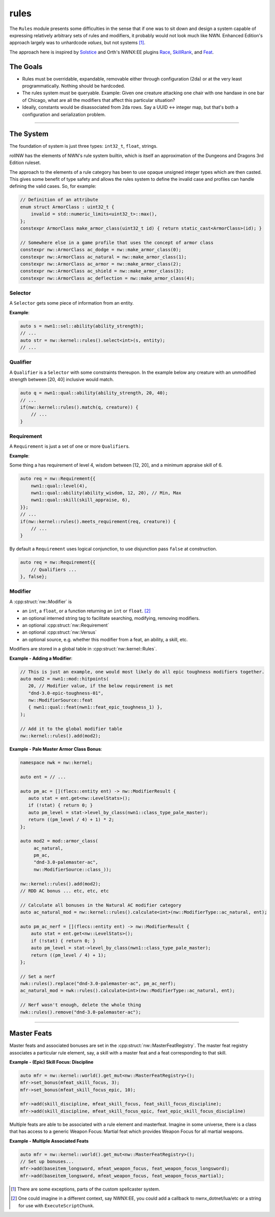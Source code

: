 rules
=====

The ``Rules`` module presents some difficulties in the sense that if one
was to sit down and design a system capable of expressing relatively
arbitrary sets of rules and modifiers, it probably would not look much
like NWN. Enhanced Edition's approach largely was to unhardcode
*values*, but not systems [1]_.

The approach here is inspired by `Solstice <https://github.com/jd28/Solstice>`__ and Orth's NWNX:EE plugins
`Race <https://github.com/nwnxee/unified/tree/master/Plugins/Race>`__,
`SkillRank <https://github.com/nwnxee/unified/tree/master/Plugins/SkillRanks>`__,
and `Feat <https://github.com/nwnxee/unified/tree/master/Plugins/Feat>`__.

The Goals
---------

-  Rules must be overridable, expandable, removable either through
   configuration (2da) or at the very least programmatically. Nothing
   should be hardcoded.
-  The rules system must be queryable. Example: Given one creature
   attacking one chair with one handaxe in one bar of Chicago, what are
   all the modifiers that affect this particular situation?
-  Ideally, constants would be disassociated from 2da rows.  Say a UUID <-> integer map, but that's
   both a configuration and serialization problem.

-------------------------------------------------------------------------------

The System
----------

The foundation of system is just three types: ``int32_t``, ``float``, strings.

rollNW has the elements of NWN's rule system builtin, which is itself an approximation of the Dungeons
and Dragons 3rd Edition ruleset.

The approach to the elements of a rule category has been to use opaque unsigned integer types which are then casted.  This gives
some benefit of type safety and allows the rules system to define the invalid case and profiles can
handle defining the valid cases.  So, for example:

.. code:: cpp

   // Definition of an attribute
   enum struct ArmorClass : uint32_t {
       invalid = std::numeric_limits<uint32_t>::max(),
   };
   constexpr ArmorClass make_armor_class(uint32_t id) { return static_cast<ArmorClass>(id); }

   // Somewhere else in a game profile that uses the concept of armor class
   constexpr nw::ArmorClass ac_dodge = nw::make_armor_class(0);
   constexpr nw::ArmorClass ac_natural = nw::make_armor_class(1);
   constexpr nw::ArmorClass ac_armor = nw::make_armor_class(2);
   constexpr nw::ArmorClass ac_shield = nw::make_armor_class(3);
   constexpr nw::ArmorClass ac_deflection = nw::make_armor_class(4);


**Selector**
~~~~~~~~~~~~

A ``Selector`` gets some piece of information from an entity.

**Example**:

.. code:: cpp

   auto s = nwn1::sel::ability(ability_strength);
   // ...
   auto str = nw::kernel::rules().select<int>(s, entity);
   // ...

**Qualifier**
~~~~~~~~~~~~~

A ``Qualifier`` is a ``Selector`` with some constraints thereupon. In
the example below any creature with an unmodified strength between [20,
40] inclusive would match.

.. code:: cpp

   auto q = nwn1::qual::ability(ability_strength, 20, 40);
   // ...
   if(nw::kernel::rules().match(q, creature)) {
       // ...
   }

**Requirement**
~~~~~~~~~~~~~~~

A ``Requirement`` is just a set of one or more ``Qualifier``\ s.

**Example**:

Some thing a has requirement of level 4, wisdom between [12, 20], and a
minimum appraise skill of 6.

.. code:: cpp

   auto req = nw::Requirement{{
       nwn1::qual::level(4),
       nwn1::qual::ability(ability_wisdom, 12, 20), // Min, Max
       nwn1::qual::skill(skill_appraise, 6),
   }};
   // ...
   if(nw::kernel::rules().meets_requirement(req, creature)) {
       // ...
   }

By default a ``Requirement`` uses logical conjunction, to use
disjunction pass ``false`` at construction.

.. code:: cpp

   auto req = nw::Requirement{{
       // Qualifiers ...
   }, false};

**Modifier**
~~~~~~~~~~~~

A :cpp:struct:`nw::Modifier` is

-  an ``int``, a ``float``, or a function returning an ``int`` or ``float``. [2]_
-  an optional interned string tag to facilitate searching, modifying, removing modifiers.
-  an optional :cpp:struct:`nw::Requirement`
-  an optional :cpp:struct:`nw::Versus`
-  an optional source, e.g. whether this modifier from a feat, an ability, a skill, etc.

Modifiers are stored in a global table in :cpp:struct:`nw::kernel::Rules`.

**Example - Adding a Modifier**:

.. code:: cpp

   // This is just an example, one would most likely do all epic toughness modifiers together.
   auto mod2 = nwn1::mod::hitpoints(
      20, // Modifier value, if the below requirement is met
      "dnd-3.0-epic-toughness-01",
      nw::ModifierSource::feat
      { nwn1::qual::feat(nwn1::feat_epic_toughness_1) },
   );

   // Add it to the global modifier table
   nw::kernel::rules().add(mod2);

**Example - Pale Master Armor Class Bonus**:

.. code:: cpp

   namespace nwk = nw::kernel;

   auto ent = // ...

   auto pm_ac = [](flecs::entity ent) -> nw::ModifierResult {
      auto stat = ent.get<nw::LevelStats>();
      if (!stat) { return 0; }
      auto pm_level = stat->level_by_class(nwn1::class_type_pale_master);
      return ((pm_level / 4) + 1) * 2;
   };

   auto mod2 = mod::armor_class(
        ac_natural,
        pm_ac,
        "dnd-3.0-palemaster-ac",
        nw::ModifierSource::class_));

   nw::kernel::rules().add(mod2);
   // RDD AC bonus ... etc, etc, etc

   // Calculate all bonuses in the Natural AC modifier category
   auto ac_natural_mod = nw::kernel::rules().calculate<int>(nw::ModifierType::ac_natural, ent);

   auto pm_ac_nerf = [](flecs::entity ent) -> nw::ModifierResult {
       auto stat = ent.get<nw::LevelStats>();
       if (!stat) { return 0; }
       auto pm_level = stat->level_by_class(nwn1::class_type_pale_master);
       return ((pm_level / 4) + 1);
   };

   // Set a nerf
   nwk::rules().replace("dnd-3.0-palemaster-ac", pm_ac_nerf);
   ac_natural_mod = nwk::rules().calculate<int>(nw::ModifierType::ac_natural, ent);

   // Nerf wasn't enough, delete the whole thing
   nwk::rules().remove("dnd-3.0-palemaster-ac");

-------------------------------------------------------------------------------

Master Feats
------------

Master feats and associated bonuses are set in the :cpp:struct:`nw::MasterFeatRegistry`.  The master
feat registry associates a particular rule element, say, a skill with a master feat and a feat corresponding
to that skill.

**Example - (Epic) Skill Focus: Discipline**

.. code:: cpp

    auto mfr = nw::kernel::world().get_mut<nw::MasterFeatRegistry>();
    mfr->set_bonus(mfeat_skill_focus, 3);
    mfr->set_bonus(mfeat_skill_focus_epic, 10);

    mfr->add(skill_discipline, mfeat_skill_focus, feat_skill_focus_discipline);
    mfr->add(skill_discipline, mfeat_skill_focus_epic, feat_epic_skill_focus_discipline)

Multiple feats are able to be associated with a rule element and masterfeat.  Imagine in some universe,
there is a class that has access to a generic Weapon Focus: Martial feat which provides Weapon Focus
for all martial weapons.

**Example - Multiple Associated Feats**

.. code:: cpp

    auto mfr = nw::kernel::world().get_mut<nw::MasterFeatRegistry>();
    // Set up bonuses...
    mfr->add(baseitem_longsword, mfeat_weapon_focus, feat_weapon_focus_longsword);
    mfr->add(baseitem_longsword, mfeat_weapon_focus, feat_weapon_focus_martial);

.. [1]
   There are some exceptions, parts of the custom spellcaster system.
.. [2]
   One could imagine in a different context, say NWNX:EE, you could add a callback to
   nwnx_dotnet/lua/etc or a string for use with ``ExecuteScriptChunk``.
